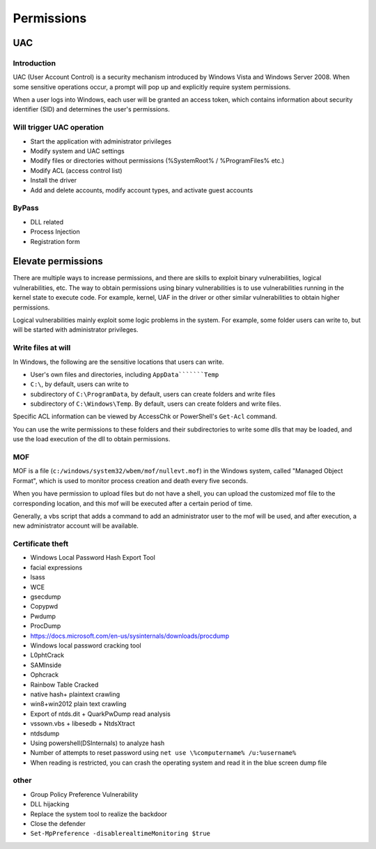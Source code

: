 Permissions
========================================

UAC
----------------------------------------

Introduction
~~~~~~~~~~~~~~~~~~~~~~~~~~~~~~~~~~~~~~~~
UAC (User Account Control) is a security mechanism introduced by Windows Vista and Windows Server 2008. When some sensitive operations occur, a prompt will pop up and explicitly require system permissions.

When a user logs into Windows, each user will be granted an access token, which contains information about security identifier (SID) and determines the user's permissions.

Will trigger UAC operation
~~~~~~~~~~~~~~~~~~~~~~~~~~~~~~~~~~~~~~~~
- Start the application with administrator privileges
- Modify system and UAC settings
- Modify files or directories without permissions (%SystemRoot% / %ProgramFiles% etc.)
- Modify ACL (access control list)
- Install the driver
- Add and delete accounts, modify account types, and activate guest accounts

ByPass
~~~~~~~~~~~~~~~~~~~~~~~~~~~~~~~~~~~~~~~~
- DLL related
- Process Injection
- Registration form

Elevate permissions
----------------------------------------
There are multiple ways to increase permissions, and there are skills to exploit binary vulnerabilities, logical vulnerabilities, etc. The way to obtain permissions using binary vulnerabilities is to use vulnerabilities running in the kernel state to execute code. For example, kernel, UAF in the driver or other similar vulnerabilities to obtain higher permissions.

Logical vulnerabilities mainly exploit some logic problems in the system. For example, some folder users can write to, but will be started with administrator privileges.

Write files at will
~~~~~~~~~~~~~~~~~~~~~~~~~~~~~~~~~~~~~~~~
In Windows, the following are the sensitive locations that users can write.

+ User's own files and directories, including ``AppData```````Temp``
+ ``C:\``, by default, users can write to
+ subdirectory of ``C:\ProgramData``, by default, users can create folders and write files
+ subdirectory of ``C:\Windows\Temp``. By default, users can create folders and write files.

Specific ACL information can be viewed by AccessChk or PowerShell's ``Get-Acl`` command.

You can use the write permissions to these folders and their subdirectories to write some dlls that may be loaded, and use the load execution of the dll to obtain permissions.

MOF
~~~~~~~~~~~~~~~~~~~~~~~~~~~~~~~~~~~~~~~~
MOF is a file (``c:/windows/system32/wbem/mof/nullevt.mof``) in the Windows system, called "Managed Object Format", which is used to monitor process creation and death every five seconds.

When you have permission to upload files but do not have a shell, you can upload the customized mof file to the corresponding location, and this mof will be executed after a certain period of time.

Generally, a vbs script that adds a command to add an administrator user to the mof will be used, and after execution, a new administrator account will be available.

Certificate theft
~~~~~~~~~~~~~~~~~~~~~~~~~~~~~~~~~~~~~~~~
- Windows Local Password Hash Export Tool
- facial expressions
- lsass
- WCE
- gsecdump
- Copypwd
- Pwdump
- ProcDump
- https://docs.microsoft.com/en-us/sysinternals/downloads/procdump
- Windows local password cracking tool
- L0phtCrack
- SAMInside
- Ophcrack
- Rainbow Table Cracked
- native hash+ plaintext crawling
- win8+win2012 plain text crawling
- Export of ntds.dit + QuarkPwDump read analysis
- vssown.vbs + libesedb + NtdsXtract
- ntdsdump
- Using powershell(DSInternals) to analyze hash
- Number of attempts to reset password using ``net use \%computername% /u:%username%``
- When reading is restricted, you can crash the operating system and read it in the blue screen dump file

other
~~~~~~~~~~~~~~~~~~~~~~~~~~~~~~~~~~~~~~~~
- Group Policy Preference Vulnerability
- DLL hijacking
- Replace the system tool to realize the backdoor
- Close the defender
- ``Set-MpPreference -disablerealtimeMonitoring $true``
